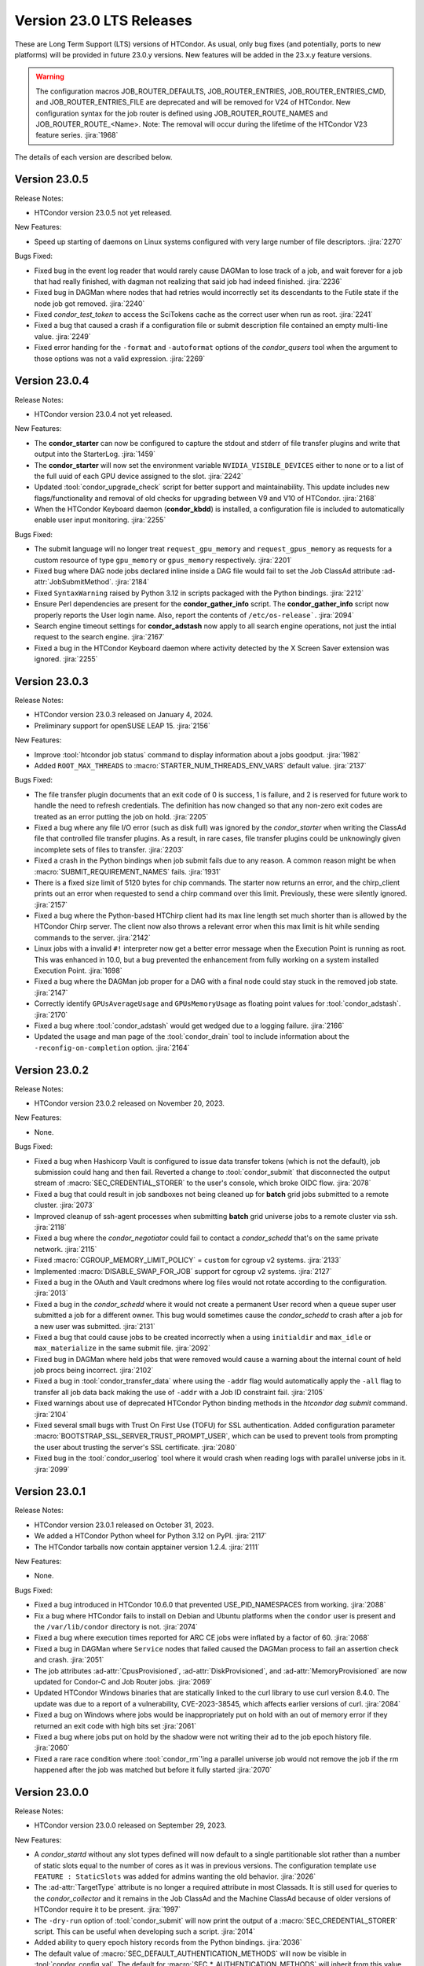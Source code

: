 Version 23.0 LTS Releases
=========================

These are Long Term Support (LTS) versions of HTCondor. As usual, only bug fixes
(and potentially, ports to new platforms) will be provided in future
23.0.y versions. New features will be added in the 23.x.y feature versions.

.. warning::
    The configuration macros JOB_ROUTER_DEFAULTS, JOB_ROUTER_ENTRIES, JOB_ROUTER_ENTRIES_CMD,
    and JOB_ROUTER_ENTRIES_FILE are deprecated and will be removed for V24 of HTCondor. New
    configuration syntax for the job router is defined using JOB_ROUTER_ROUTE_NAMES and
    JOB_ROUTER_ROUTE_<Name>. Note: The removal will occur during the lifetime of the
    HTCondor V23 feature series.
    :jira:`1968`

The details of each version are described below.

.. _lts-version-history-2305:

Version 23.0.5
--------------

Release Notes:

.. HTCondor version 23.0.5 released on Month Date, 2024.

- HTCondor version 23.0.5 not yet released.

New Features:

- Speed up starting of daemons on Linux systems configured with
  very large number of file descriptors.
  :jira:`2270`

Bugs Fixed:

- Fixed bug in the event log reader that would rarely cause DAGMan
  to lose track of a job, and wait forever for a job that had
  really finished, with dagman not realizing that said job had
  indeed finished.
  :jira:`2236`

- Fixed bug in DAGMan where nodes that had retries would incorrectly
  set its descendants to the Futile state if the node job got removed.
  :jira:`2240`

- Fixed *condor_test_token* to access the SciTokens cache as the correct
  user when run as root.
  :jira:`2241`

- Fixed a bug that caused a crash if a configuration file or submit
  description file contained an empty multi-line value.
  :jira:`2249`

- Fixed error handing for the ``-format`` and ``-autoformat`` options of
  the *condor_qusers* tool when the argument to those options was not a valid
  expression.
  :jira:`2269`

.. _lts-version-history-2304:

Version 23.0.4
--------------

Release Notes:

.. HTCondor version 23.0.4 released on Month Date, 2023.

- HTCondor version 23.0.4 not yet released.

New Features:

- The **condor_starter** can now be configured to capture the stdout and stderr
  of file transfer plugins and write that output into the StarterLog.
  :jira:`1459`

- The **condor_starter** will now set the environment variable ``NVIDIA_VISIBLE_DEVICES`` either
  to ``none`` or to a list of the full uuid of each GPU device assigned to the slot.
  :jira:`2242`

- Updated :tool:`condor_upgrade_check` script for better support and
  maintainability. This update includes new flags/functionality
  and removal of old checks for upgrading between V9 and V10 of
  HTCondor.
  :jira:`2168`

- When the HTCondor Keyboard daemon (**condor_kbdd**) is installed, a
  configuration file is included to automatically enable user input monitoring.
  :jira:`2255`

Bugs Fixed:

- The submit language will no longer treat ``request_gpu_memory`` and ``request_gpus_memory``
  as requests for a custom resource of type ``gpu_memory`` or ``gpus_memory`` respectively.
  :jira:`2201`

- Fixed bug where DAG node jobs declared inline inside a DAG file
  would fail to set the Job ClassAd attribute :ad-attr:`JobSubmitMethod`.
  :jira:`2184`

- Fixed ``SyntaxWarning`` raised by Python 3.12 in scripts packaged
  with the Python bindings.
  :jira:`2212`

- Ensure Perl dependencies are present for the **condor_gather_info** script.
  The **condor_gather_info** script now properly reports the User login name.
  Also, report the contents of ``/etc/os-release```.
  :jira:`2094`

- Search engine timeout settings for **condor_adstash** now apply to all search
  engine operations, not just the intial request to the search engine.
  :jira:`2167`

- Fixed a bug in the HTCondor Keyboard daemon where activity detected by the
  X Screen Saver extension was ignored.
  :jira:`2255`

.. _lts-version-history-2303:

Version 23.0.3
--------------

Release Notes:

- HTCondor version 23.0.3 released on January 4, 2024.

- Preliminary support for openSUSE LEAP 15.
  :jira:`2156`

New Features:

- Improve :tool:`htcondor job status` command to display information about
  a jobs goodput.
  :jira:`1982`

- Added ``ROOT_MAX_THREADS`` to :macro:`STARTER_NUM_THREADS_ENV_VARS` default value.
  :jira:`2137`

Bugs Fixed:

- The file transfer plugin documents that an exit code of 0
  is success, 1 is failure, and 2 is reserved for future work to
  handle the need to refresh credentials.  The definition has now
  changed so that any non-zero exit codes are treated as an error
  putting the job on hold.
  :jira:`2205`

- Fixed a bug where any file I/O error (such as disk full) was
  ignored by the *condor_starter* when writing the ClassAd file
  that controlled file transfer plugins.  As a result, in rare
  cases, file transfer plugins could be unknowingly given
  incomplete sets of files to transfer.
  :jira:`2203`

- Fixed a crash in the Python bindings when job submit fails due to
  any reason.  A common reason might be when :macro:`SUBMIT_REQUIREMENT_NAMES`
  fails.
  :jira:`1931`

- There is a fixed size limit of 5120 bytes for chip commands.  The
  starter now returns an error, and the chirp_client prints out
  an error when requested to send a chirp command over this limit.
  Previously, these were silently ignored.
  :jira:`2157`

- Fixed a bug where the Python-based HTChirp client had its max line length set
  much shorter than is allowed by the HTCondor Chirp server. The client now
  also throws a relevant error when this max limit is hit while sending commands
  to the server.
  :jira:`2142`

- Linux jobs with a invalid ``#!`` interpreter now get a better error
  message when the Execution Point is running as root.  This was enhanced in 10.0,
  but a bug prevented the enhancement from fully working on a system
  installed Execution Point.
  :jira:`1698`

- Fixed a bug where the DAGMan job proper for a DAG with a final
  node could stay stuck in the removed job state.
  :jira:`2147`

- Correctly identify ``GPUsAverageUsage`` and ``GPUsMemoryUsage`` as floating point
  values for :tool:`condor_adstash`.
  :jira:`2170`

- Fixed a bug where :tool:`condor_adstash` would get wedged due to a logging failure.
  :jira:`2166`

- Updated the usage and man page of the :tool:`condor_drain` tool to include information
  about the ``-reconfig-on-completion`` option.
  :jira:`2164`

.. _lts-version-history-2302:

Version 23.0.2
--------------

Release Notes:

- HTCondor version 23.0.2 released on November 20, 2023.

New Features:

- None.

Bugs Fixed:

- Fixed a bug when Hashicorp Vault is configured to issue data transfer tokens
  (which is not the default), job submission could hang and then fail.
  Reverted a change to :tool:`condor_submit` that disconnected the output stream of
  :macro:`SEC_CREDENTIAL_STORER` to the user's console, which broke OIDC flow.
  :jira:`2078`

- Fixed a bug that could result in job sandboxes not being cleaned up 
  for **batch** grid jobs submitted to a remote cluster. 
  :jira:`2073`

- Improved cleanup of ssh-agent processes when submitting **batch**
  grid universe jobs to a remote cluster via ssh.
  :jira:`2118`

- Fixed a bug where the *condor_negotiator* could fail to contact a
  *condor_schedd* that's on the same private network.
  :jira:`2115`

- Fixed :macro:`CGROUP_MEMORY_LIMIT_POLICY` = ``custom`` for cgroup v2 systems.
  :jira:`2133`

- Implemented :macro:`DISABLE_SWAP_FOR_JOB` support for cgroup v2 systems.
  :jira:`2127`

- Fixed a bug in the OAuth and Vault credmons where log files would not
  rotate according to the configuration.
  :jira:`2013`

- Fixed a bug in the *condor_schedd* where it would not create a permanent User
  record when a queue super user submitted a job for a different owner.  This 
  bug would sometimes cause the *condor_schedd* to crash after a job for a new
  user was submitted.
  :jira:`2131`

- Fixed a bug that could cause jobs to be created incorrectly when a using
  ``initialdir`` and ``max_idle`` or ``max_materialize`` in the same submit file.
  :jira:`2092`

- Fixed bug in DAGMan where held jobs that were removed would cause a
  warning about the internal count of held job procs being incorrect.
  :jira:`2102`

- Fixed a bug in :tool:`condor_transfer_data` where using the ``-addr``
  flag would automatically apply the ``-all`` flag to transfer
  all job data back making the use of ``-addr`` with a Job ID
  constraint fail.
  :jira:`2105`

- Fixed warnings about use of deprecated HTCondor Python binding methods
  in the `htcondor dag submit` command.
  :jira:`2104`

- Fixed several small bugs with Trust On First Use (TOFU) for SSL
  authentication.
  Added configuration parameter
  :macro:`BOOTSTRAP_SSL_SERVER_TRUST_PROMPT_USER`, which can be used to
  prevent tools from prompting the user about trusting the server's
  SSL certificate.
  :jira:`2080`

- Fixed bug in the :tool:`condor_userlog` tool where it would crash
  when reading logs with parallel universe jobs in it.
  :jira:`2099`

.. _lts-version-history-2301:

Version 23.0.1
--------------

Release Notes:

- HTCondor version 23.0.1 released on October 31, 2023.

- We added a HTCondor Python wheel for Python 3.12 on PyPI.
  :jira:`2117`

- The HTCondor tarballs now contain apptainer version 1.2.4.
  :jira:`2111`

New Features:

- None.

Bugs Fixed:

- Fixed a bug introduced in HTCondor 10.6.0 that prevented USE_PID_NAMESPACES from working.
  :jira:`2088`

- Fix a bug where HTCondor fails to install on Debian and Ubuntu platforms when the ``condor``
  user is present and the ``/var/lib/condor`` directory is not.
  :jira:`2074`

- Fixed a bug where execution times reported for ARC CE jobs were
  inflated by a factor of 60.
  :jira:`2068`

- Fixed a bug in DAGMan where ``Service`` nodes that failed caused the DAGMan process to fail
  an assertion check and crash.
  :jira:`2051`

- The job attributes :ad-attr:`CpusProvisioned`, :ad-attr:`DiskProvisioned`, and
  :ad-attr:`MemoryProvisioned` are now updated for Condor-C and Job Router jobs.
  :jira:`2069`

- Updated HTCondor Windows binaries that are statically linked to the curl library to use curl version 8.4.0.
  The update was due to a report of a vulnerability, CVE-2023-38545, which affects earlier versions of curl.
  :jira:`2084`

- Fixed a bug on Windows where jobs would be inappropriately put on hold with an out of memory
  error if they returned an exit code with high bits set
  :jira:`2061`

- Fixed a bug where jobs put on hold by the shadow were not writing their ad to the
  job epoch history file.
  :jira:`2060`

- Fixed a rare race condition where :tool:`condor_rm`'ing a parallel universe job would not remove
  the job if the rm happened after the job was matched but before it fully started
  :jira:`2070`

.. _lts-version-history-2300:

Version 23.0.0
--------------

Release Notes:

- HTCondor version 23.0.0 released on September 29, 2023.

New Features:

- A *condor_startd* without any slot types defined will now default to a single partitionable slot rather
  than a number of static slots equal to the number of cores as it was in previous versions.
  The configuration template ``use FEATURE : StaticSlots`` was added for admins wanting the old behavior.
  :jira:`2026`

- The :ad-attr:`TargetType` attribute is no longer a required attribute in most Classads.  It is still used for
  queries to the *condor_collector* and it remains in the Job ClassAd and the Machine ClassAd because
  of older versions of HTCondor require it to be present.
  :jira:`1997`

- The ``-dry-run`` option of :tool:`condor_submit` will now print the output of a :macro:`SEC_CREDENTIAL_STORER` script.
  This can be useful when developing such a script.
  :jira:`2014`

- Added ability to query epoch history records from the Python bindings.
  :jira:`2036`

- The default value of :macro:`SEC_DEFAULT_AUTHENTICATION_METHODS` will now be visible
  in :tool:`condor_config_val`. The default for :macro:`SEC_*_AUTHENTICATION_METHODS`
  will inherit from this value, and thus no ``READ`` and ``CLIENT`` will no longer
  automatically have ``CLAIMTOBE``.
  :jira:`2047`

- Added new tool :tool:`condor_test_token`, which will create a SciToken
  with configurable contents (including issuer) which will be accepted
  for a short period of time by the local HTCondor daemons.
  :jira:`1115`

Bugs Fixed:

- Fixed a bug that would cause the *condor_startd* to crash in rare cases
  when jobs go on hold
  :jira:`2016`

- Fixed a bug where if a user-level checkpoint could not be transferred from
  the starter to the AP, the job would go on hold.  Now it will retry, or
  go back to idle.
  :jira:`2034`

- Fixed a bug where the *CommittedTime* attribute was not set correctly
  for Docker Universe jobs doing user level check-pointing.
  :jira:`2014`

- Fixed a bug where :tool:`condor_preen` was deleting files named '*OfflineAds*'
  in the spool directory.
  :jira:`2019`

- Fixed a bug where the *blahpd* would incorrectly believe that an LSF
  batch scheduler was not working.
  :jira:`2003`

- Fixed the Execution Point's detection of whether libvirt is working
  properly for the VM universe.
  :jira:`2009`

- Fixed a bug where container universe did not work for late materialization jobs
  submitted to the *condor_schedd*
  :jira:`2031`

- Fixed a bug where the *condor_startd* could crash if a new match is
  made at the end a drain request.
  :jira:`2032`


